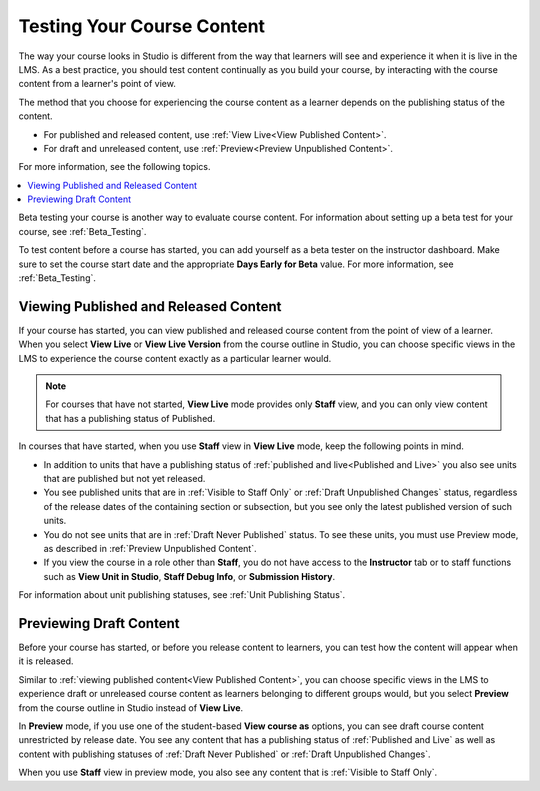 .. _Testing Your Course Content:

###########################
Testing Your Course Content
###########################

.. tags:: educator, reference

The way your course looks in Studio is different from the way that learners
will see and experience it when it is live in the LMS. As a best practice, you
should test content continually as you build your course, by interacting with
the course content from a learner's point of view.

The method that you choose for experiencing the course content as a learner
depends on the publishing status of the content.

* For published and released content, use :ref:`View Live<View Published
  Content>`.

* For draft and unreleased content, use :ref:`Preview<Preview Unpublished
  Content>`.

For more information, see the following topics.

.. contents::
  :local:
  :depth: 1

Beta testing your course is another way to evaluate course content. For
information about setting up a beta test for your course, see
:ref:`Beta_Testing`.

To test content before a course has started, you can add yourself as a beta
tester on the instructor dashboard. Make sure to set the course start date and
the appropriate **Days Early for Beta** value. For more information, see
:ref:`Beta_Testing`.


.. _View Published Content:

**************************************
Viewing Published and Released Content
**************************************

If your course has started, you can view published and released course content
from the point of view of a learner. When you select **View Live** or **View
Live Version** from the course outline in Studio, you can choose specific views
in the LMS to experience the course content exactly as a particular learner
would.

.. note:: For courses that have not started, **View Live** mode provides only
   **Staff** view, and you can only view content that has a publishing
   status of Published.

In courses that have started, when you use **Staff** view in **View Live**
mode, keep the following points in mind.

* In addition to units that have a publishing status of :ref:`published and
  live<Published and Live>` you also see units that are published but not yet
  released.

* You see published units that are in :ref:`Visible to Staff Only` or
  :ref:`Draft Unpublished Changes` status, regardless of the release dates of
  the containing section or subsection, but you see only the latest published
  version of such units.

* You do not see units that are in :ref:`Draft Never Published` status. To
  see these units, you must use Preview mode, as described in :ref:`Preview
  Unpublished Content`.

* If you view the course in a role other than **Staff**, you do not have
  access to the **Instructor** tab or to staff functions such as **View Unit in
  Studio**, **Staff Debug Info**, or **Submission History**.

For information about unit publishing statuses, see :ref:`Unit Publishing
Status`.

.. _Preview Unpublished Content:

************************
Previewing Draft Content
************************

Before your course has started, or before you release content to learners, you
can test how the content will appear when it is released.

Similar to :ref:`viewing published content<View Published Content>`, you can
choose specific views in the LMS to experience draft or unreleased course
content as learners belonging to different groups would, but you select
**Preview** from the course outline in Studio instead of **View Live**.

In **Preview** mode, if you use one of the student-based **View course as**
options, you can see draft course content unrestricted by release date. You
see any content that has a publishing status of :ref:`Published and Live` as
well as content with publishing statuses of :ref:`Draft Never Published` or
:ref:`Draft Unpublished Changes`.

When you use **Staff** view in preview mode, you also see any content that is
:ref:`Visible to Staff Only`.


.. seealso::
 :class:dropdown

 :ref:`Roles for Viewing Course Content` (reference)

 :ref:`How to View Published and Released Content` (how-to)

 :ref:`Preview Draft Content` (how-to)

